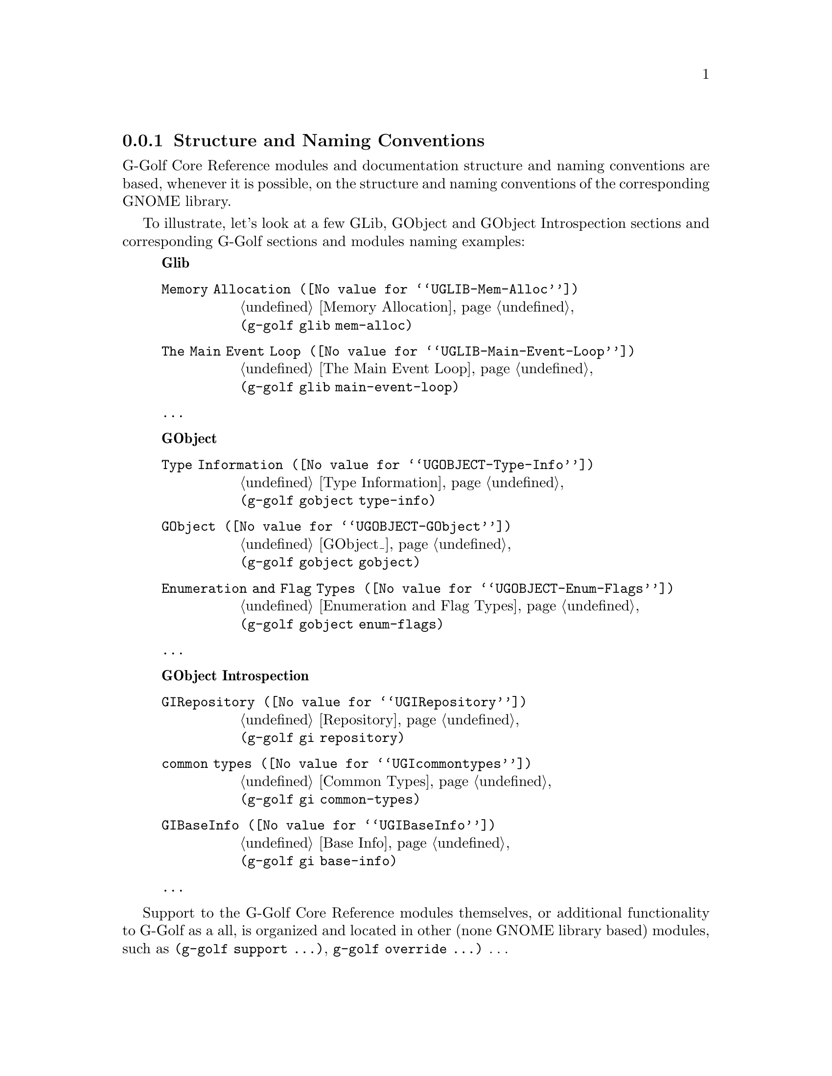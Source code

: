 @c -*-texinfo-*-
@c This is part of the GNU G-Golf Reference Manual.
@c Copyright (C) 2016 - 2021 Free Software Foundation, Inc.
@c See the file g-golf.texi for copying conditions.


@node Structure and Naming Conventions
@subsection Structure and Naming Conventions

G-Golf Core Reference modules and documentation structure and naming
conventions are based, whenever it is possible, on the structure and
naming conventions of the corresponding GNOME library.

To illustrate, let's look at a few GLib, GObject and GObject
Introspection sections and corresponding G-Golf sections and modules
naming examples:

@indentedblock
@strong{Glib}

@table @code

@item @uref{@value{UGLIB-Mem-Alloc}, Memory Allocation}
@ref{Memory Allocation} @*
@code{(g-golf glib mem-alloc)}

@item @uref{@value{UGLIB-Main-Event-Loop}, The Main Event Loop}
@ref{The Main Event Loop} @*
@code{(g-golf glib main-event-loop)}

@item @dots{}

@end table
@end indentedblock


@indentedblock
@strong{GObject}

@table @code

@item @uref{@value{UGOBJECT-Type-Info}, Type Information}
@ref{Type Information} @*
@code{(g-golf gobject type-info)}

@item @uref{@value{UGOBJECT-GObject}, GObject}
@ref{GObject_} @*
@code{(g-golf gobject gobject)}

@item @uref{@value{UGOBJECT-Enum-Flags}, Enumeration and Flag Types}
@ref{Enumeration and Flag Types} @*
@code{(g-golf gobject enum-flags)}

@item @dots{}

@end table
@end indentedblock


@indentedblock
@strong{GObject Introspection}

@table @code

@item @uref{@value{UGIRepository}, GIRepository}
@ref{Repository} @*
@code{(g-golf gi repository)}

@item @uref{@value{UGIcommontypes}, common types}
@ref{Common Types} @*
@code{(g-golf gi common-types)}

@item @uref{@value{UGIBaseInfo}, GIBaseInfo}
@ref{Base Info} @*
@code{(g-golf gi base-info)}

@item @dots{}

@end table
@end indentedblock


Support to the G-Golf Core Reference modules themselves, or additional
functionality to G-Golf as a all, is organized and located in other
(none GNOME library based) modules, such as @code{(g-golf support @dots{})},
@code{g-golf override @dots{})} @dots{}
